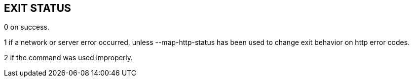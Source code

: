 == EXIT STATUS

0 on success.

1 if a network or server error occurred, unless --map-http-status has been
used to change exit behavior on http error codes.

2 if the command was used improperly.
